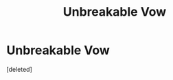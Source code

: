 #+TITLE: Unbreakable Vow

* Unbreakable Vow
:PROPERTIES:
:Score: 1
:DateUnix: 1464402788.0
:DateShort: 2016-May-28
:FlairText: Discussion
:END:
[deleted]

